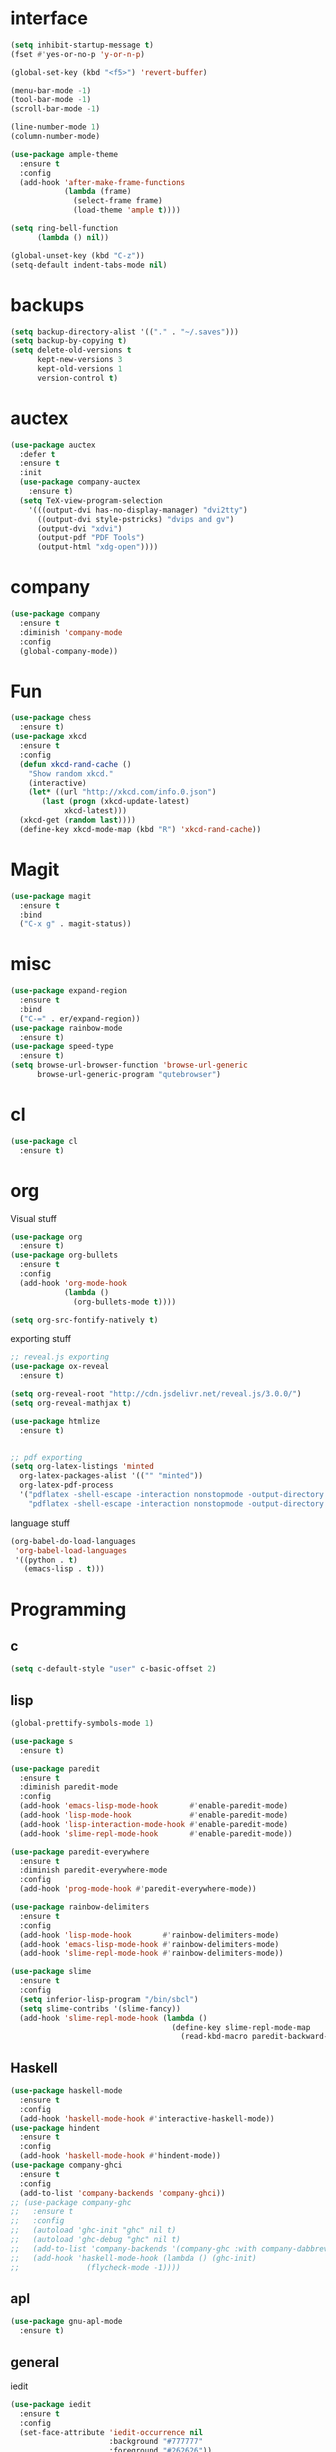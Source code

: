 #+STARTUP: overview
* interface
#+BEGIN_SRC emacs-lisp
  (setq inhibit-startup-message t)
  (fset #'yes-or-no-p 'y-or-n-p)

  (global-set-key (kbd "<f5>") 'revert-buffer)

  (menu-bar-mode -1)
  (tool-bar-mode -1)
  (scroll-bar-mode -1)

  (line-number-mode 1)
  (column-number-mode)

  (use-package ample-theme
    :ensure t
    :config
    (add-hook 'after-make-frame-functions
              (lambda (frame)
                (select-frame frame)
                (load-theme 'ample t))))

  (setq ring-bell-function
        (lambda () nil))

  (global-unset-key (kbd "C-z"))
  (setq-default indent-tabs-mode nil)
#+END_SRC
* backups
#+BEGIN_SRC emacs-lisp
  (setq backup-directory-alist '(("." . "~/.saves")))
  (setq backup-by-copying t)
  (setq delete-old-versions t
        kept-new-versions 3
        kept-old-versions 1
        version-control t)
#+END_SRC
* auctex
#+BEGIN_SRC emacs-lisp
  (use-package auctex
    :defer t
    :ensure t
    :init
    (use-package company-auctex
      :ensure t)
    (setq TeX-view-program-selection
	  '(((output-dvi has-no-display-manager) "dvi2tty")
	    ((output-dvi style-pstricks) "dvips and gv")
	    (output-dvi "xdvi")
	    (output-pdf "PDF Tools")
	    (output-html "xdg-open"))))
#+END_SRC
* company
#+BEGIN_SRC emacs-lisp
  (use-package company
    :ensure t
    :diminish 'company-mode
    :config
    (global-company-mode))
#+END_SRC
* Fun
#+BEGIN_SRC emacs-lisp
  (use-package chess
    :ensure t)
  (use-package xkcd
    :ensure t
    :config
    (defun xkcd-rand-cache ()
      "Show random xkcd."
      (interactive)
      (let* ((url "http://xkcd.com/info.0.json")
	     (last (progn (xkcd-update-latest)
			  xkcd-latest)))
	(xkcd-get (random last))))
    (define-key xkcd-mode-map (kbd "R") 'xkcd-rand-cache))

#+END_SRC
* Magit
#+BEGIN_SRC emacs-lisp
    (use-package magit
      :ensure t
      :bind
      ("C-x g" . magit-status))

#+END_SRC
* misc
#+BEGIN_SRC emacs-lisp
  (use-package expand-region
    :ensure t
    :bind
    ("C-=" . er/expand-region))
  (use-package rainbow-mode
    :ensure t)
  (use-package speed-type
    :ensure t)
  (setq browse-url-browser-function 'browse-url-generic
        browse-url-generic-program "qutebrowser")
#+END_SRC
* cl
  #+BEGIN_SRC emacs-lisp
    (use-package cl
      :ensure t)
  #+END_SRC
* org
Visual stuff
#+BEGIN_SRC emacs-lisp
  (use-package org
    :ensure t)
  (use-package org-bullets
    :ensure t
    :config
    (add-hook 'org-mode-hook
              (lambda ()
                (org-bullets-mode t))))

  (setq org-src-fontify-natively t)
#+END_SRC
exporting stuff
#+BEGIN_SRC emacs-lisp
  ;; reveal.js exporting
  (use-package ox-reveal
    :ensure t)

  (setq org-reveal-root "http://cdn.jsdelivr.net/reveal.js/3.0.0/")
  (setq org-reveal-mathjax t)

  (use-package htmlize
    :ensure t)


  ;; pdf exporting
  (setq org-latex-listings 'minted
	org-latex-packages-alist '(("" "minted"))
	org-latex-pdf-process
	'("pdflatex -shell-escape -interaction nonstopmode -output-directory %o %f"
	  "pdflatex -shell-escape -interaction nonstopmode -output-directory %o %f"))

#+END_SRC
language stuff
#+BEGIN_SRC emacs-lisp
  (org-babel-do-load-languages
   'org-babel-load-languages
   '((python . t)
     (emacs-lisp . t)))

#+END_SRC
* Programming
** c
  #+BEGIN_SRC emacs-lisp
    (setq c-default-style "user" c-basic-offset 2)
  #+END_SRC
** lisp
  #+BEGIN_SRC emacs-lisp
    (global-prettify-symbols-mode 1)

    (use-package s
      :ensure t)

    (use-package paredit
      :ensure t
      :diminish paredit-mode
      :config
      (add-hook 'emacs-lisp-mode-hook       #'enable-paredit-mode)
      (add-hook 'lisp-mode-hook             #'enable-paredit-mode)
      (add-hook 'lisp-interaction-mode-hook #'enable-paredit-mode)
      (add-hook 'slime-repl-mode-hook       #'enable-paredit-mode))

    (use-package paredit-everywhere
      :ensure t
      :diminish paredit-everywhere-mode
      :config
      (add-hook 'prog-mode-hook #'paredit-everywhere-mode))

    (use-package rainbow-delimiters
      :ensure t
      :config
      (add-hook 'lisp-mode-hook       #'rainbow-delimiters-mode)
      (add-hook 'emacs-lisp-mode-hook #'rainbow-delimiters-mode)
      (add-hook 'slime-repl-mode-hook #'rainbow-delimiters-mode))

    (use-package slime
      :ensure t
      :config
      (setq inferior-lisp-program "/bin/sbcl")
      (setq slime-contribs '(slime-fancy))
      (add-hook 'slime-repl-mode-hook (lambda ()
                                        (define-key slime-repl-mode-map
                                          (read-kbd-macro paredit-backward-delete-key) nil))))
  #+END_SRC
** Haskell
  #+BEGIN_SRC emacs-lisp
    (use-package haskell-mode
      :ensure t
      :config
      (add-hook 'haskell-mode-hook #'interactive-haskell-mode))
    (use-package hindent
      :ensure t
      :config
      (add-hook 'haskell-mode-hook #'hindent-mode))
    (use-package company-ghci
      :ensure t
      :config
      (add-to-list 'company-backends 'company-ghci))
    ;; (use-package company-ghc
    ;;   :ensure t
    ;;   :config
    ;;   (autoload 'ghc-init "ghc" nil t)
    ;;   (autoload 'ghc-debug "ghc" nil t)
    ;;   (add-to-list 'company-backends '(company-ghc :with company-dabbrev-code))
    ;;   (add-hook 'haskell-mode-hook (lambda () (ghc-init)
    ;; 				 (flycheck-mode -1))))
   #+END_SRC
** apl
   #+BEGIN_SRC emacs-lisp
     (use-package gnu-apl-mode
       :ensure t)
   #+END_SRC
** general
   iedit
   #+BEGIN_SRC emacs-lisp
     (use-package iedit
       :ensure t
       :config
       (set-face-attribute 'iedit-occurrence nil
                           :background "#777777"
                           :foreground "#262626"))
   #+END_SRC
   Fly check
   #+BEGIN_SRC emacs-lisp
     (use-package flycheck
       :ensure t
       :diminish 'flycheck-mode
       :config
       (setq flycheck-indication-mode nil)
       (setq flycheck-idle-change-delay 1.5)
       (add-hook 'prog-mode-hook (lambda () (flycheck-mode 1)))
       (add-hook 'emacs-lisp-mode-hook (lambda () (flycheck-mode -1))))
   #+END_SRC
   To delete trailing whitespace
   #+BEGIN_SRC emacs-lisp
     (add-hook 'before-save-hook 'my-prog-nuke-trailing-whitespace)
     (defun my-prog-nuke-trailing-whitespace ()
       (when (derived-mode-p 'prog-mode)
	 (delete-trailing-whitespace)))
   #+END_SRC
* swiper/ivy
#+BEGIN_SRC emacs-lisp
  (use-package swiper
    :ensure t
    :diminish ivy-mode
    :init
    (use-package counsel
      :ensure t
      :bind
      ("C-x C-f" . counsel-find-file)
      ("M-x" . counsel-M-x)
      ("<menu>" . counsel-M-x))
    (ivy-mode 1)
    (setq ivy-re-builders-alist
	  '((counsel-find-file . ivy--regex-fuzzy)
	   (t . ivy--regex-plus)))
    :bind
    ("C-s" . swiper)
    ("C-r" . swiper))
#+END_SRC
* try
#+BEGIN_SRC emacs-lisp
  (use-package try
    :ensure t)
#+END_SRC
* undo-tree
#+BEGIN_SRC emacs-lisp
  (use-package undo-tree
    :ensure t
    :config
    (global-undo-tree-mode)
    :diminish 'undo-tree-mode)
#+END_SRC
* pdf-tools
 #+BEGIN_SRC emacs-lisp
   (use-package pdf-tools
     :ensure t
     :config
     (pdf-tools-install)
     (define-key pdf-view-mode-map (kbd "C-s") 'isearch-forward))
 #+END_SRC
